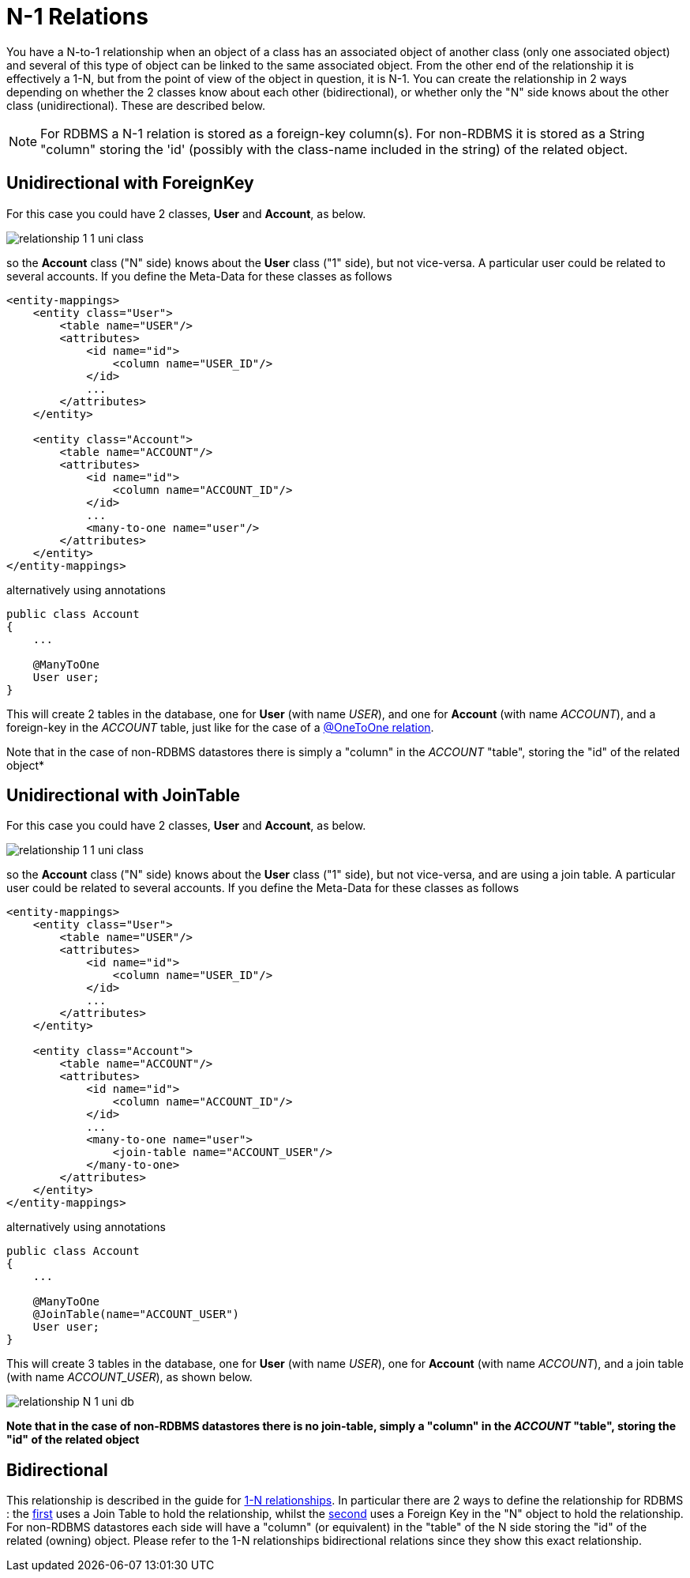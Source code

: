 [[many_one_relations]]
= N-1 Relations
:_basedir: ../
:_imagesdir: images/

You have a N-to-1 relationship when an object of a class has an associated object of another class (only one 
associated object) and several of this type of object can be linked to the same associated object. From the
other end of the relationship it is effectively a 1-N, but from the point of view of the object in question,
it is N-1. You can create the relationship in 2 ways depending on whether the 2 classes know about each other
(bidirectional), or whether only the "N" side knows about the other class (unidirectional). 
These are described below.

NOTE: For RDBMS a N-1 relation is stored as a foreign-key column(s). For non-RDBMS it is stored as a String "column" storing the 'id' (possibly with the class-name 
included in the string) of the related object.

[[many_one_fk]]
== Unidirectional with ForeignKey

For this case you could have 2 classes, *User* and *Account*, as below.

image:../images/relationship_1_1_uni_class.png[]

so the *Account* class ("N" side) knows about the *User* class ("1" side), but not vice-versa. A particular user could be related to several accounts. 
If you define the Meta-Data for these classes as follows

[source,xml]
-----
<entity-mappings>
    <entity class="User">
        <table name="USER"/>
        <attributes>
            <id name="id">
                <column name="USER_ID"/>
            </id>
            ...
        </attributes>
    </entity>

    <entity class="Account">
        <table name="ACCOUNT"/>
        <attributes>
            <id name="id">
                <column name="ACCOUNT_ID"/>
            </id>
            ...
            <many-to-one name="user"/>
        </attributes>
    </entity>
</entity-mappings>
-----

alternatively using annotations

[source,java]
-----
public class Account
{
    ...

    @ManyToOne
    User user;
}
-----

This will create 2 tables in the database, one for *User* (with name _USER_), and one for *Account* (with name _ACCOUNT_), 
and a foreign-key in the _ACCOUNT_ table, just like for the case of a link:mapping.html#one_one_uni[@OneToOne relation].

Note that in the case of non-RDBMS datastores there is simply a "column" in the _ACCOUNT_ "table", storing the "id" of the related object*


[[many_one_join]]
== Unidirectional with JoinTable

For this case you could have 2 classes, *User* and *Account*, as below.

image:../images/relationship_1_1_uni_class.png[]

so the *Account* class ("N" side) knows about the *User* class ("1" side), but not vice-versa, and are using a join table. A particular user could be related to several accounts. 
If you define the Meta-Data for these classes as follows

[source,xml]
-----
<entity-mappings>
    <entity class="User">
        <table name="USER"/>
        <attributes>
            <id name="id">
                <column name="USER_ID"/>
            </id>
            ...
        </attributes>
    </entity>

    <entity class="Account">
        <table name="ACCOUNT"/>
        <attributes>
            <id name="id">
                <column name="ACCOUNT_ID"/>
            </id>
            ...
            <many-to-one name="user">
                <join-table name="ACCOUNT_USER"/>
            </many-to-one>
        </attributes>
    </entity>
</entity-mappings>
-----

alternatively using annotations

[source,java]
-----
public class Account
{
    ...

    @ManyToOne
    @JoinTable(name="ACCOUNT_USER")
    User user;
}
-----

This will create 3 tables in the database, one for *User* (with name _USER_), one for *Account* (with name _ACCOUNT_), and a join table (with name _ACCOUNT_USER_), as shown below.

image:../images/relationship_N_1_uni_db.png[]

*Note that in the case of non-RDBMS datastores there is no join-table, simply a "column" in the _ACCOUNT_ "table", storing the "id" of the related object*


== Bidirectional

This relationship is described in the guide for link:mapping.html#one_to_many_collection[1-N relationships]. In particular there are 2 ways to define the 
relationship for RDBMS : the link:mapping.html#one_to_many_collection_join_bi[first] uses a Join Table to hold the relationship, whilst the 
link:mapping.html#one_to_many_collection_fk_bi[second] uses a Foreign Key in the "N" object to hold the relationship. 
For non-RDBMS datastores each side will have a "column" (or equivalent) in the "table" of the N side storing the "id" of the related (owning) object.
Please refer to the 1-N relationships bidirectional relations since they show this exact relationship.



